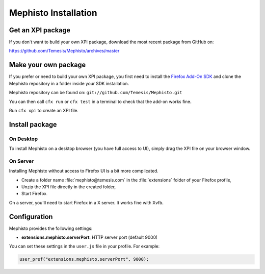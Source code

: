 =====================
Mephisto Installation
=====================

Get an XPI package
==================

If you don't want to build your own XPI package, download the most recent
package from GitHub on:

https://github.com/Temesis/Mephisto/archives/master

Make your own package
=====================

If you prefer or need to build your own XPI package, you first need to install
the `Firefox Add-On SDK <https://jetpack.mozillalabs.com/>`_ and clone the
Mephisto repository in a folder inside your SDK installation.

Mephisto repository can be found on:
``git://github.com/Temesis/Mephisto.git``

You can then call ``cfx run`` or ``cfx test`` in a terminal to check that the
add-on works fine.

Run ``cfx xpi`` to create an XPI file.

Install package
===============

On Desktop
----------

To install Mephisto on a desktop browser (you have full access to UI), simply
drag the XPI file on your browser window.

On Server
---------

Installing Mephisto without access to Firefox UI is a bit more complicated.

- Create a folder name :file:`mephisto@temesis.com` in the
  :file:`extensions` folder of your Firefox profile,
- Unzip the XPI file directly in the created folder,
- Start Firefox.

On a server, you'll need to start Firefox in a X server. It works fine with
Xvfb.

Configuration
=============

Mephisto provides the following settings:

- **extensions.mephisto.serverPort**: HTTP server port (default 9000)

You can set these settings in the ``user.js`` file in your profile. For
example:

.. code-block:: javascript

  user_pref("extensions.mephisto.serverPort", 9000);

